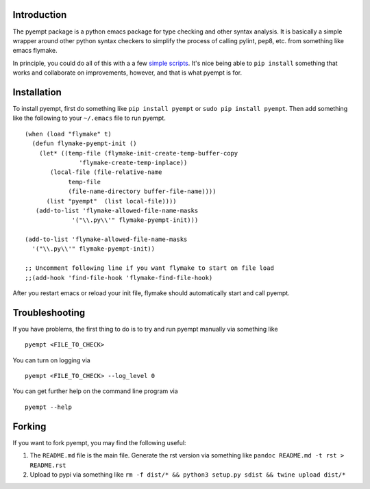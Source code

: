 Introduction
============

The pyempt package is a python emacs package for type checking and other
syntax analysis. It is basically a simple wrapper around other python
syntax checkers to simplify the process of calling pylint, pep8, etc.
from something like emacs flymake.

In principle, you could do all of this with a a few `simple
scripts <http://stackoverflow.com/questions/1259873/how-can-i-use-emacs-flymake-mode-for-python-with-pyflakes-and-pylint-checking-co>`__.
It's nice being able to ``pip install`` something that works and
collaborate on improvements, however, and that is what pyempt is for.

Installation
============

To install pyempt, first do something like ``pip install pyempt`` or
``sudo pip install pyempt``. Then add something like the following to
your ``~/.emacs`` file to run pyempt.

::

    (when (load "flymake" t)
      (defun flymake-pyempt-init ()
        (let* ((temp-file (flymake-init-create-temp-buffer-copy
                   'flymake-create-temp-inplace))
           (local-file (file-relative-name
                temp-file
                (file-name-directory buffer-file-name))))
          (list "pyempt"  (list local-file))))
       (add-to-list 'flymake-allowed-file-name-masks
                 '("\\.py\\'" flymake-pyempt-init)))

    (add-to-list 'flymake-allowed-file-name-masks
      '("\\.py\\'" flymake-pyempt-init))

    ;; Uncomment following line if you want flymake to start on file load
    ;;(add-hook 'find-file-hook 'flymake-find-file-hook)

After you restart emacs or reload your init file, flymake should
automatically start and call pyempt.

Troubleshooting
===============

If you have problems, the first thing to do is to try and run pyempt
manually via something like

::

    pyempt <FILE_TO_CHECK>

You can turn on logging via

::

    pyempt <FILE_TO_CHECK> --log_level 0

You can get further help on the command line program via

::

    pyempt --help

Forking
=======

If you want to fork pyempt, you may find the following useful:

1. The ``README.md`` file is the main file. Generate the rst version via
   something like ``pandoc README.md -t rst > README.rst``
2. Upload to pypi via something like
   ``rm -f dist/* && python3 setup.py sdist && twine upload dist/*``
